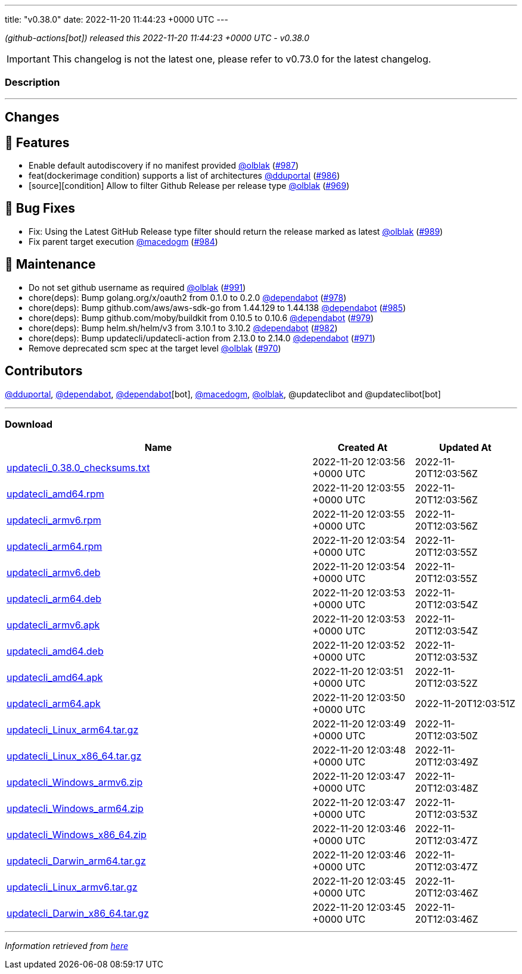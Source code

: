 ---
title: "v0.38.0"
date: 2022-11-20 11:44:23 +0000 UTC
---

// Disclaimer: this file is generated, do not edit it manually.


__ (github-actions[bot]) released this 2022-11-20 11:44:23 +0000 UTC - v0.38.0__



IMPORTANT: This changelog is not the latest one, please refer to v0.73.0 for the latest changelog.


=== Description

---

++++

<h2>Changes</h2>
<h2>🚀 Features</h2>
<ul>
<li>Enable default autodiscovery if no manifest provided <a class="user-mention notranslate" data-hovercard-type="user" data-hovercard-url="/users/olblak/hovercard" data-octo-click="hovercard-link-click" data-octo-dimensions="link_type:self" href="https://github.com/olblak">@olblak</a> (<a class="issue-link js-issue-link" data-error-text="Failed to load title" data-id="1453992379" data-permission-text="Title is private" data-url="https://github.com/updatecli/updatecli/issues/987" data-hovercard-type="pull_request" data-hovercard-url="/updatecli/updatecli/pull/987/hovercard" href="https://github.com/updatecli/updatecli/pull/987">#987</a>)</li>
<li>feat(dockerimage condition) supports a list of architectures <a class="user-mention notranslate" data-hovercard-type="user" data-hovercard-url="/users/dduportal/hovercard" data-octo-click="hovercard-link-click" data-octo-dimensions="link_type:self" href="https://github.com/dduportal">@dduportal</a> (<a class="issue-link js-issue-link" data-error-text="Failed to load title" data-id="1453728534" data-permission-text="Title is private" data-url="https://github.com/updatecli/updatecli/issues/986" data-hovercard-type="pull_request" data-hovercard-url="/updatecli/updatecli/pull/986/hovercard" href="https://github.com/updatecli/updatecli/pull/986">#986</a>)</li>
<li>[source][condition]  Allow to filter Github Release per release type <a class="user-mention notranslate" data-hovercard-type="user" data-hovercard-url="/users/olblak/hovercard" data-octo-click="hovercard-link-click" data-octo-dimensions="link_type:self" href="https://github.com/olblak">@olblak</a> (<a class="issue-link js-issue-link" data-error-text="Failed to load title" data-id="1438835579" data-permission-text="Title is private" data-url="https://github.com/updatecli/updatecli/issues/969" data-hovercard-type="pull_request" data-hovercard-url="/updatecli/updatecli/pull/969/hovercard" href="https://github.com/updatecli/updatecli/pull/969">#969</a>)</li>
</ul>
<h2>🐛 Bug Fixes</h2>
<ul>
<li>Fix: Using the Latest  GitHub Release type filter should return the release marked as latest <a class="user-mention notranslate" data-hovercard-type="user" data-hovercard-url="/users/olblak/hovercard" data-octo-click="hovercard-link-click" data-octo-dimensions="link_type:self" href="https://github.com/olblak">@olblak</a> (<a class="issue-link js-issue-link" data-error-text="Failed to load title" data-id="1456302735" data-permission-text="Title is private" data-url="https://github.com/updatecli/updatecli/issues/989" data-hovercard-type="pull_request" data-hovercard-url="/updatecli/updatecli/pull/989/hovercard" href="https://github.com/updatecli/updatecli/pull/989">#989</a>)</li>
<li>Fix parent target execution <a class="user-mention notranslate" data-hovercard-type="user" data-hovercard-url="/users/macedogm/hovercard" data-octo-click="hovercard-link-click" data-octo-dimensions="link_type:self" href="https://github.com/macedogm">@macedogm</a> (<a class="issue-link js-issue-link" data-error-text="Failed to load title" data-id="1450213501" data-permission-text="Title is private" data-url="https://github.com/updatecli/updatecli/issues/984" data-hovercard-type="pull_request" data-hovercard-url="/updatecli/updatecli/pull/984/hovercard" href="https://github.com/updatecli/updatecli/pull/984">#984</a>)</li>
</ul>
<h2>🧰 Maintenance</h2>
<ul>
<li>Do not set github username as required <a class="user-mention notranslate" data-hovercard-type="user" data-hovercard-url="/users/olblak/hovercard" data-octo-click="hovercard-link-click" data-octo-dimensions="link_type:self" href="https://github.com/olblak">@olblak</a> (<a class="issue-link js-issue-link" data-error-text="Failed to load title" data-id="1456387724" data-permission-text="Title is private" data-url="https://github.com/updatecli/updatecli/issues/991" data-hovercard-type="pull_request" data-hovercard-url="/updatecli/updatecli/pull/991/hovercard" href="https://github.com/updatecli/updatecli/pull/991">#991</a>)</li>
<li>chore(deps): Bump golang.org/x/oauth2 from 0.1.0 to 0.2.0 <a class="user-mention notranslate" data-hovercard-type="organization" data-hovercard-url="/orgs/dependabot/hovercard" data-octo-click="hovercard-link-click" data-octo-dimensions="link_type:self" href="https://github.com/dependabot">@dependabot</a> (<a class="issue-link js-issue-link" data-error-text="Failed to load title" data-id="1447841210" data-permission-text="Title is private" data-url="https://github.com/updatecli/updatecli/issues/978" data-hovercard-type="pull_request" data-hovercard-url="/updatecli/updatecli/pull/978/hovercard" href="https://github.com/updatecli/updatecli/pull/978">#978</a>)</li>
<li>chore(deps): Bump github.com/aws/aws-sdk-go from 1.44.129 to 1.44.138 <a class="user-mention notranslate" data-hovercard-type="organization" data-hovercard-url="/orgs/dependabot/hovercard" data-octo-click="hovercard-link-click" data-octo-dimensions="link_type:self" href="https://github.com/dependabot">@dependabot</a> (<a class="issue-link js-issue-link" data-error-text="Failed to load title" data-id="1451066851" data-permission-text="Title is private" data-url="https://github.com/updatecli/updatecli/issues/985" data-hovercard-type="pull_request" data-hovercard-url="/updatecli/updatecli/pull/985/hovercard" href="https://github.com/updatecli/updatecli/pull/985">#985</a>)</li>
<li>chore(deps): Bump github.com/moby/buildkit from 0.10.5 to 0.10.6 <a class="user-mention notranslate" data-hovercard-type="organization" data-hovercard-url="/orgs/dependabot/hovercard" data-octo-click="hovercard-link-click" data-octo-dimensions="link_type:self" href="https://github.com/dependabot">@dependabot</a> (<a class="issue-link js-issue-link" data-error-text="Failed to load title" data-id="1447841566" data-permission-text="Title is private" data-url="https://github.com/updatecli/updatecli/issues/979" data-hovercard-type="pull_request" data-hovercard-url="/updatecli/updatecli/pull/979/hovercard" href="https://github.com/updatecli/updatecli/pull/979">#979</a>)</li>
<li>chore(deps): Bump helm.sh/helm/v3 from 3.10.1 to 3.10.2 <a class="user-mention notranslate" data-hovercard-type="organization" data-hovercard-url="/orgs/dependabot/hovercard" data-octo-click="hovercard-link-click" data-octo-dimensions="link_type:self" href="https://github.com/dependabot">@dependabot</a> (<a class="issue-link js-issue-link" data-error-text="Failed to load title" data-id="1447843285" data-permission-text="Title is private" data-url="https://github.com/updatecli/updatecli/issues/982" data-hovercard-type="pull_request" data-hovercard-url="/updatecli/updatecli/pull/982/hovercard" href="https://github.com/updatecli/updatecli/pull/982">#982</a>)</li>
<li>chore(deps): Bump updatecli/updatecli-action from 2.13.0 to 2.14.0 <a class="user-mention notranslate" data-hovercard-type="organization" data-hovercard-url="/orgs/dependabot/hovercard" data-octo-click="hovercard-link-click" data-octo-dimensions="link_type:self" href="https://github.com/dependabot">@dependabot</a> (<a class="issue-link js-issue-link" data-error-text="Failed to load title" data-id="1439967235" data-permission-text="Title is private" data-url="https://github.com/updatecli/updatecli/issues/971" data-hovercard-type="pull_request" data-hovercard-url="/updatecli/updatecli/pull/971/hovercard" href="https://github.com/updatecli/updatecli/pull/971">#971</a>)</li>
<li>Remove deprecated scm spec at the target level <a class="user-mention notranslate" data-hovercard-type="user" data-hovercard-url="/users/olblak/hovercard" data-octo-click="hovercard-link-click" data-octo-dimensions="link_type:self" href="https://github.com/olblak">@olblak</a> (<a class="issue-link js-issue-link" data-error-text="Failed to load title" data-id="1438943926" data-permission-text="Title is private" data-url="https://github.com/updatecli/updatecli/issues/970" data-hovercard-type="pull_request" data-hovercard-url="/updatecli/updatecli/pull/970/hovercard" href="https://github.com/updatecli/updatecli/pull/970">#970</a>)</li>
</ul>
<h2>Contributors</h2>
<p><a class="user-mention notranslate" data-hovercard-type="user" data-hovercard-url="/users/dduportal/hovercard" data-octo-click="hovercard-link-click" data-octo-dimensions="link_type:self" href="https://github.com/dduportal">@dduportal</a>, <a class="user-mention notranslate" data-hovercard-type="organization" data-hovercard-url="/orgs/dependabot/hovercard" data-octo-click="hovercard-link-click" data-octo-dimensions="link_type:self" href="https://github.com/dependabot">@dependabot</a>, <a class="user-mention notranslate" data-hovercard-type="organization" data-hovercard-url="/orgs/dependabot/hovercard" data-octo-click="hovercard-link-click" data-octo-dimensions="link_type:self" href="https://github.com/dependabot">@dependabot</a>[bot], <a class="user-mention notranslate" data-hovercard-type="user" data-hovercard-url="/users/macedogm/hovercard" data-octo-click="hovercard-link-click" data-octo-dimensions="link_type:self" href="https://github.com/macedogm">@macedogm</a>, <a class="user-mention notranslate" data-hovercard-type="user" data-hovercard-url="/users/olblak/hovercard" data-octo-click="hovercard-link-click" data-octo-dimensions="link_type:self" href="https://github.com/olblak">@olblak</a>, @updateclibot and @updateclibot[bot]</p>

++++

---



=== Download

[cols="3,1,1" options="header" frame="all" grid="rows"]
|===
| Name | Created At | Updated At

| link:https://github.com/updatecli/updatecli/releases/download/v0.38.0/updatecli_0.38.0_checksums.txt[updatecli_0.38.0_checksums.txt] | 2022-11-20 12:03:56 +0000 UTC | 2022-11-20T12:03:56Z

| link:https://github.com/updatecli/updatecli/releases/download/v0.38.0/updatecli_amd64.rpm[updatecli_amd64.rpm] | 2022-11-20 12:03:55 +0000 UTC | 2022-11-20T12:03:56Z

| link:https://github.com/updatecli/updatecli/releases/download/v0.38.0/updatecli_armv6.rpm[updatecli_armv6.rpm] | 2022-11-20 12:03:55 +0000 UTC | 2022-11-20T12:03:56Z

| link:https://github.com/updatecli/updatecli/releases/download/v0.38.0/updatecli_arm64.rpm[updatecli_arm64.rpm] | 2022-11-20 12:03:54 +0000 UTC | 2022-11-20T12:03:55Z

| link:https://github.com/updatecli/updatecli/releases/download/v0.38.0/updatecli_armv6.deb[updatecli_armv6.deb] | 2022-11-20 12:03:54 +0000 UTC | 2022-11-20T12:03:55Z

| link:https://github.com/updatecli/updatecli/releases/download/v0.38.0/updatecli_arm64.deb[updatecli_arm64.deb] | 2022-11-20 12:03:53 +0000 UTC | 2022-11-20T12:03:54Z

| link:https://github.com/updatecli/updatecli/releases/download/v0.38.0/updatecli_armv6.apk[updatecli_armv6.apk] | 2022-11-20 12:03:53 +0000 UTC | 2022-11-20T12:03:54Z

| link:https://github.com/updatecli/updatecli/releases/download/v0.38.0/updatecli_amd64.deb[updatecli_amd64.deb] | 2022-11-20 12:03:52 +0000 UTC | 2022-11-20T12:03:53Z

| link:https://github.com/updatecli/updatecli/releases/download/v0.38.0/updatecli_amd64.apk[updatecli_amd64.apk] | 2022-11-20 12:03:51 +0000 UTC | 2022-11-20T12:03:52Z

| link:https://github.com/updatecli/updatecli/releases/download/v0.38.0/updatecli_arm64.apk[updatecli_arm64.apk] | 2022-11-20 12:03:50 +0000 UTC | 2022-11-20T12:03:51Z

| link:https://github.com/updatecli/updatecli/releases/download/v0.38.0/updatecli_Linux_arm64.tar.gz[updatecli_Linux_arm64.tar.gz] | 2022-11-20 12:03:49 +0000 UTC | 2022-11-20T12:03:50Z

| link:https://github.com/updatecli/updatecli/releases/download/v0.38.0/updatecli_Linux_x86_64.tar.gz[updatecli_Linux_x86_64.tar.gz] | 2022-11-20 12:03:48 +0000 UTC | 2022-11-20T12:03:49Z

| link:https://github.com/updatecli/updatecli/releases/download/v0.38.0/updatecli_Windows_armv6.zip[updatecli_Windows_armv6.zip] | 2022-11-20 12:03:47 +0000 UTC | 2022-11-20T12:03:48Z

| link:https://github.com/updatecli/updatecli/releases/download/v0.38.0/updatecli_Windows_arm64.zip[updatecli_Windows_arm64.zip] | 2022-11-20 12:03:47 +0000 UTC | 2022-11-20T12:03:53Z

| link:https://github.com/updatecli/updatecli/releases/download/v0.38.0/updatecli_Windows_x86_64.zip[updatecli_Windows_x86_64.zip] | 2022-11-20 12:03:46 +0000 UTC | 2022-11-20T12:03:47Z

| link:https://github.com/updatecli/updatecli/releases/download/v0.38.0/updatecli_Darwin_arm64.tar.gz[updatecli_Darwin_arm64.tar.gz] | 2022-11-20 12:03:46 +0000 UTC | 2022-11-20T12:03:47Z

| link:https://github.com/updatecli/updatecli/releases/download/v0.38.0/updatecli_Linux_armv6.tar.gz[updatecli_Linux_armv6.tar.gz] | 2022-11-20 12:03:45 +0000 UTC | 2022-11-20T12:03:46Z

| link:https://github.com/updatecli/updatecli/releases/download/v0.38.0/updatecli_Darwin_x86_64.tar.gz[updatecli_Darwin_x86_64.tar.gz] | 2022-11-20 12:03:45 +0000 UTC | 2022-11-20T12:03:46Z

|===


---

__Information retrieved from link:https://github.com/updatecli/updatecli/releases/tag/v0.38.0[here]__


